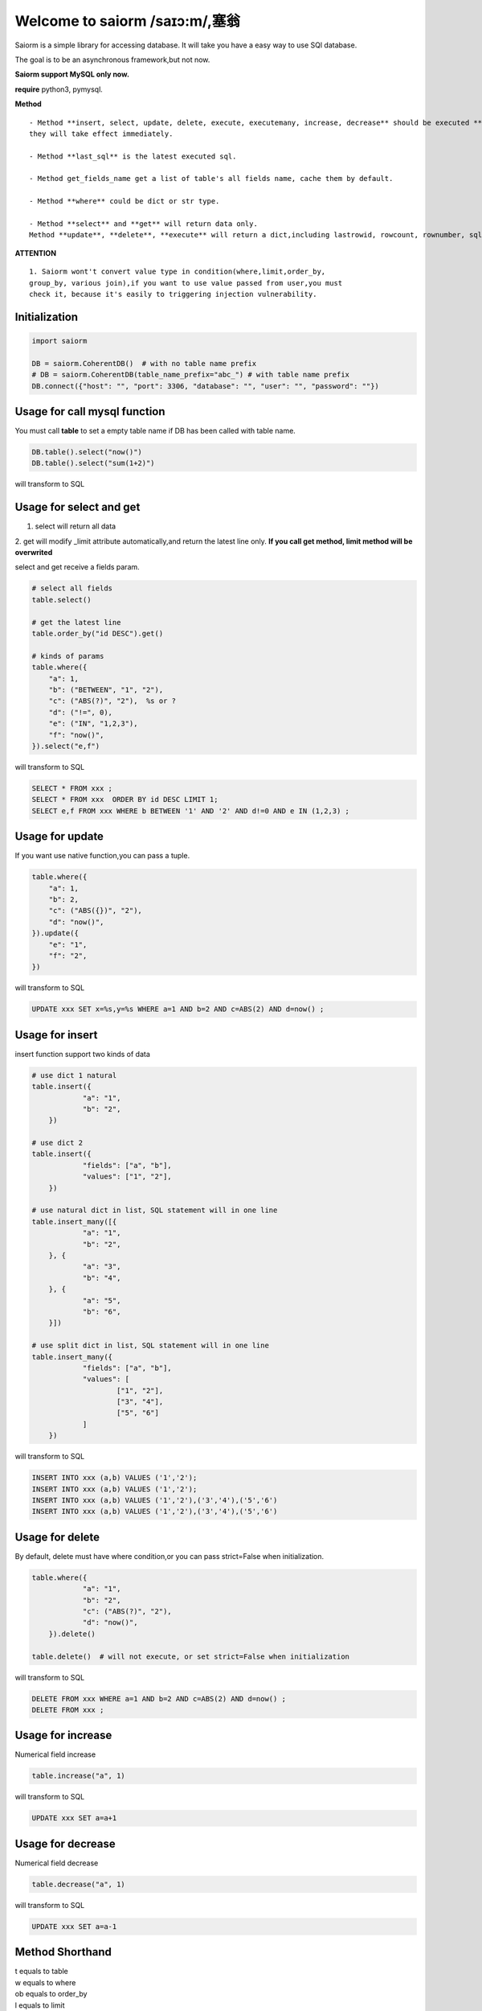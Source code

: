 Welcome to saiorm /saɪɔ:m/,塞翁
===============================

Saiorm is a simple library for accessing database.
It will take you have a easy way to use SQl database.

The goal is to be an asynchronous framework,but not now.

**Saiorm support MySQL only now.**

**require**
python3, pymysql.

**Method**

::

    - Method **insert, select, update, delete, execute, executemany, increase, decrease** should be executed **finally**,
    they will take effect immediately.

    - Method **last_sql** is the latest executed sql.

    - Method get_fields_name get a list of table's all fields name, cache them by default.

    - Method **where** could be dict or str type.

    - Method **select** and **get** will return data only.
    Method **update**, **delete**, **execute** will return a dict,including lastrowid, rowcount, rownumber, sql.

**ATTENTION**

::

    1. Saiorm wont't convert value type in condition(where,limit,order_by,
    group_by, various join),if you want to use value passed from user,you must
    check it, because it's easily to triggering injection vulnerability.

Initialization
~~~~~~~~~~~~~~

.. code:: python

    import saiorm

    DB = saiorm.CoherentDB()  # with no table name prefix
    # DB = saiorm.CoherentDB(table_name_prefix="abc_") # with table name prefix
    DB.connect({"host": "", "port": 3306, "database": "", "user": "", "password": ""})

Usage for call mysql function
~~~~~~~~~~~~~~~~~~~~~~~~~~~~~

You must call **table** to set a empty table name if DB has been called
with table name.

.. code:: python

    DB.table().select("now()")
    DB.table().select("sum(1+2)")

will transform to SQL

.. code:: sql
    SELECT now();
    SELECT sum(1+2);


Usage for select and get
~~~~~~~~~~~~~~~~~~~~~~~~

1. select will return all data
2. get will modify _limit attribute automatically,and return the latest line only.
**If you call get method, limit method will be overwrited**

select and get receive a fields param.

.. code:: python

    # select all fields
    table.select()

    # get the latest line
    table.order_by("id DESC").get()

    # kinds of params
    table.where({
        "a": 1,
        "b": ("BETWEEN", "1", "2"),
        "c": ("ABS(?)", "2"),  %s or ?
        "d": ("!=", 0),
        "e": ("IN", "1,2,3"),
        "f": "now()",
    }).select("e,f")

will transform to SQL

.. code:: sql

    SELECT * FROM xxx ;
    SELECT * FROM xxx  ORDER BY id DESC LIMIT 1;
    SELECT e,f FROM xxx WHERE b BETWEEN '1' AND '2' AND d!=0 AND e IN (1,2,3) ;

Usage for update
~~~~~~~~~~~~~~~~

If you want use native function,you can pass a tuple.

.. code:: python

    table.where({
        "a": 1,
        "b": 2,
        "c": ("ABS({})", "2"),
        "d": "now()",
    }).update({
        "e": "1",
        "f": "2",
    })


will transform to SQL

.. code:: sql

    UPDATE xxx SET x=%s,y=%s WHERE a=1 AND b=2 AND c=ABS(2) AND d=now() ;


Usage for insert
~~~~~~~~~~~~~~~~

insert function support two kinds of data

.. code:: python

    # use dict 1 natural
    table.insert({
		"a": "1",
		"b": "2",
	})

    # use dict 2
    table.insert({
		"fields": ["a", "b"],
		"values": ["1", "2"],
	})

    # use natural dict in list, SQL statement will in one line
    table.insert_many([{
		"a": "1",
		"b": "2",
	}, {
		"a": "3",
		"b": "4",
	}, {
		"a": "5",
		"b": "6",
	}])

    # use split dict in list, SQL statement will in one line
    table.insert_many({
		"fields": ["a", "b"],
		"values": [
			["1", "2"],
			["3", "4"],
			["5", "6"]
		]
	})


will transform to SQL

.. code:: sql

    INSERT INTO xxx (a,b) VALUES ('1','2');
    INSERT INTO xxx (a,b) VALUES ('1','2');
    INSERT INTO xxx (a,b) VALUES ('1','2'),('3','4'),('5','6')
    INSERT INTO xxx (a,b) VALUES ('1','2'),('3','4'),('5','6')


Usage for delete
~~~~~~~~~~~~~~~~

By default, delete must have where condition,or you can pass strict=False when initialization.

.. code:: python

    table.where({
		"a": "1",
		"b": "2",
		"c": ("ABS(?)", "2"),
		"d": "now()",
	}).delete()

    table.delete()  # will not execute, or set strict=False when initialization

will transform to SQL

.. code:: sql

    DELETE FROM xxx WHERE a=1 AND b=2 AND c=ABS(2) AND d=now() ;
    DELETE FROM xxx ;

Usage for increase
~~~~~~~~~~~~~~~~

Numerical field increase

.. code:: python

    table.increase("a", 1)

will transform to SQL

.. code:: sql

    UPDATE xxx SET a=a+1

Usage for decrease
~~~~~~~~~~~~~~~~

Numerical field decrease

.. code:: python

    table.decrease("a", 1)

will transform to SQL

.. code:: sql

    UPDATE xxx SET a=a-1

Method Shorthand
~~~~~~~~~~~~~~~~

| t equals to table
| w equals to where
| ob equals to order_by
| l equals to limit
| gb equals to group_by
| j equals to join
| ij equals to inner_join
| lj equals to left_join
| rj equals to right_join
| s equals to select
| i equals to insert
| im equals to insert_many
| u equals to update
| d equals to delete
| inc equals to increase
| dec equals to decrease